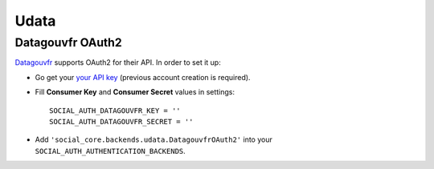 Udata
=====

Datagouvfr OAuth2
-----------------

`Datagouvfr`_ supports OAuth2 for their API. In order to set it up:

- Go get your `your API key`_ (previous account creation is required).

- Fill **Consumer Key** and **Consumer Secret** values in settings::

      SOCIAL_AUTH_DATAGOUVFR_KEY = ''
      SOCIAL_AUTH_DATAGOUVFR_SECRET = ''

- Add ``'social_core.backends.udata.DatagouvfrOAuth2'`` into your
  ``SOCIAL_AUTH_AUTHENTICATION_BACKENDS``.

.. _your API key: https://www.data.gouv.fr/fr/admin/me/
.. _Datagouvfr: https://www.data.gouv.fr/
